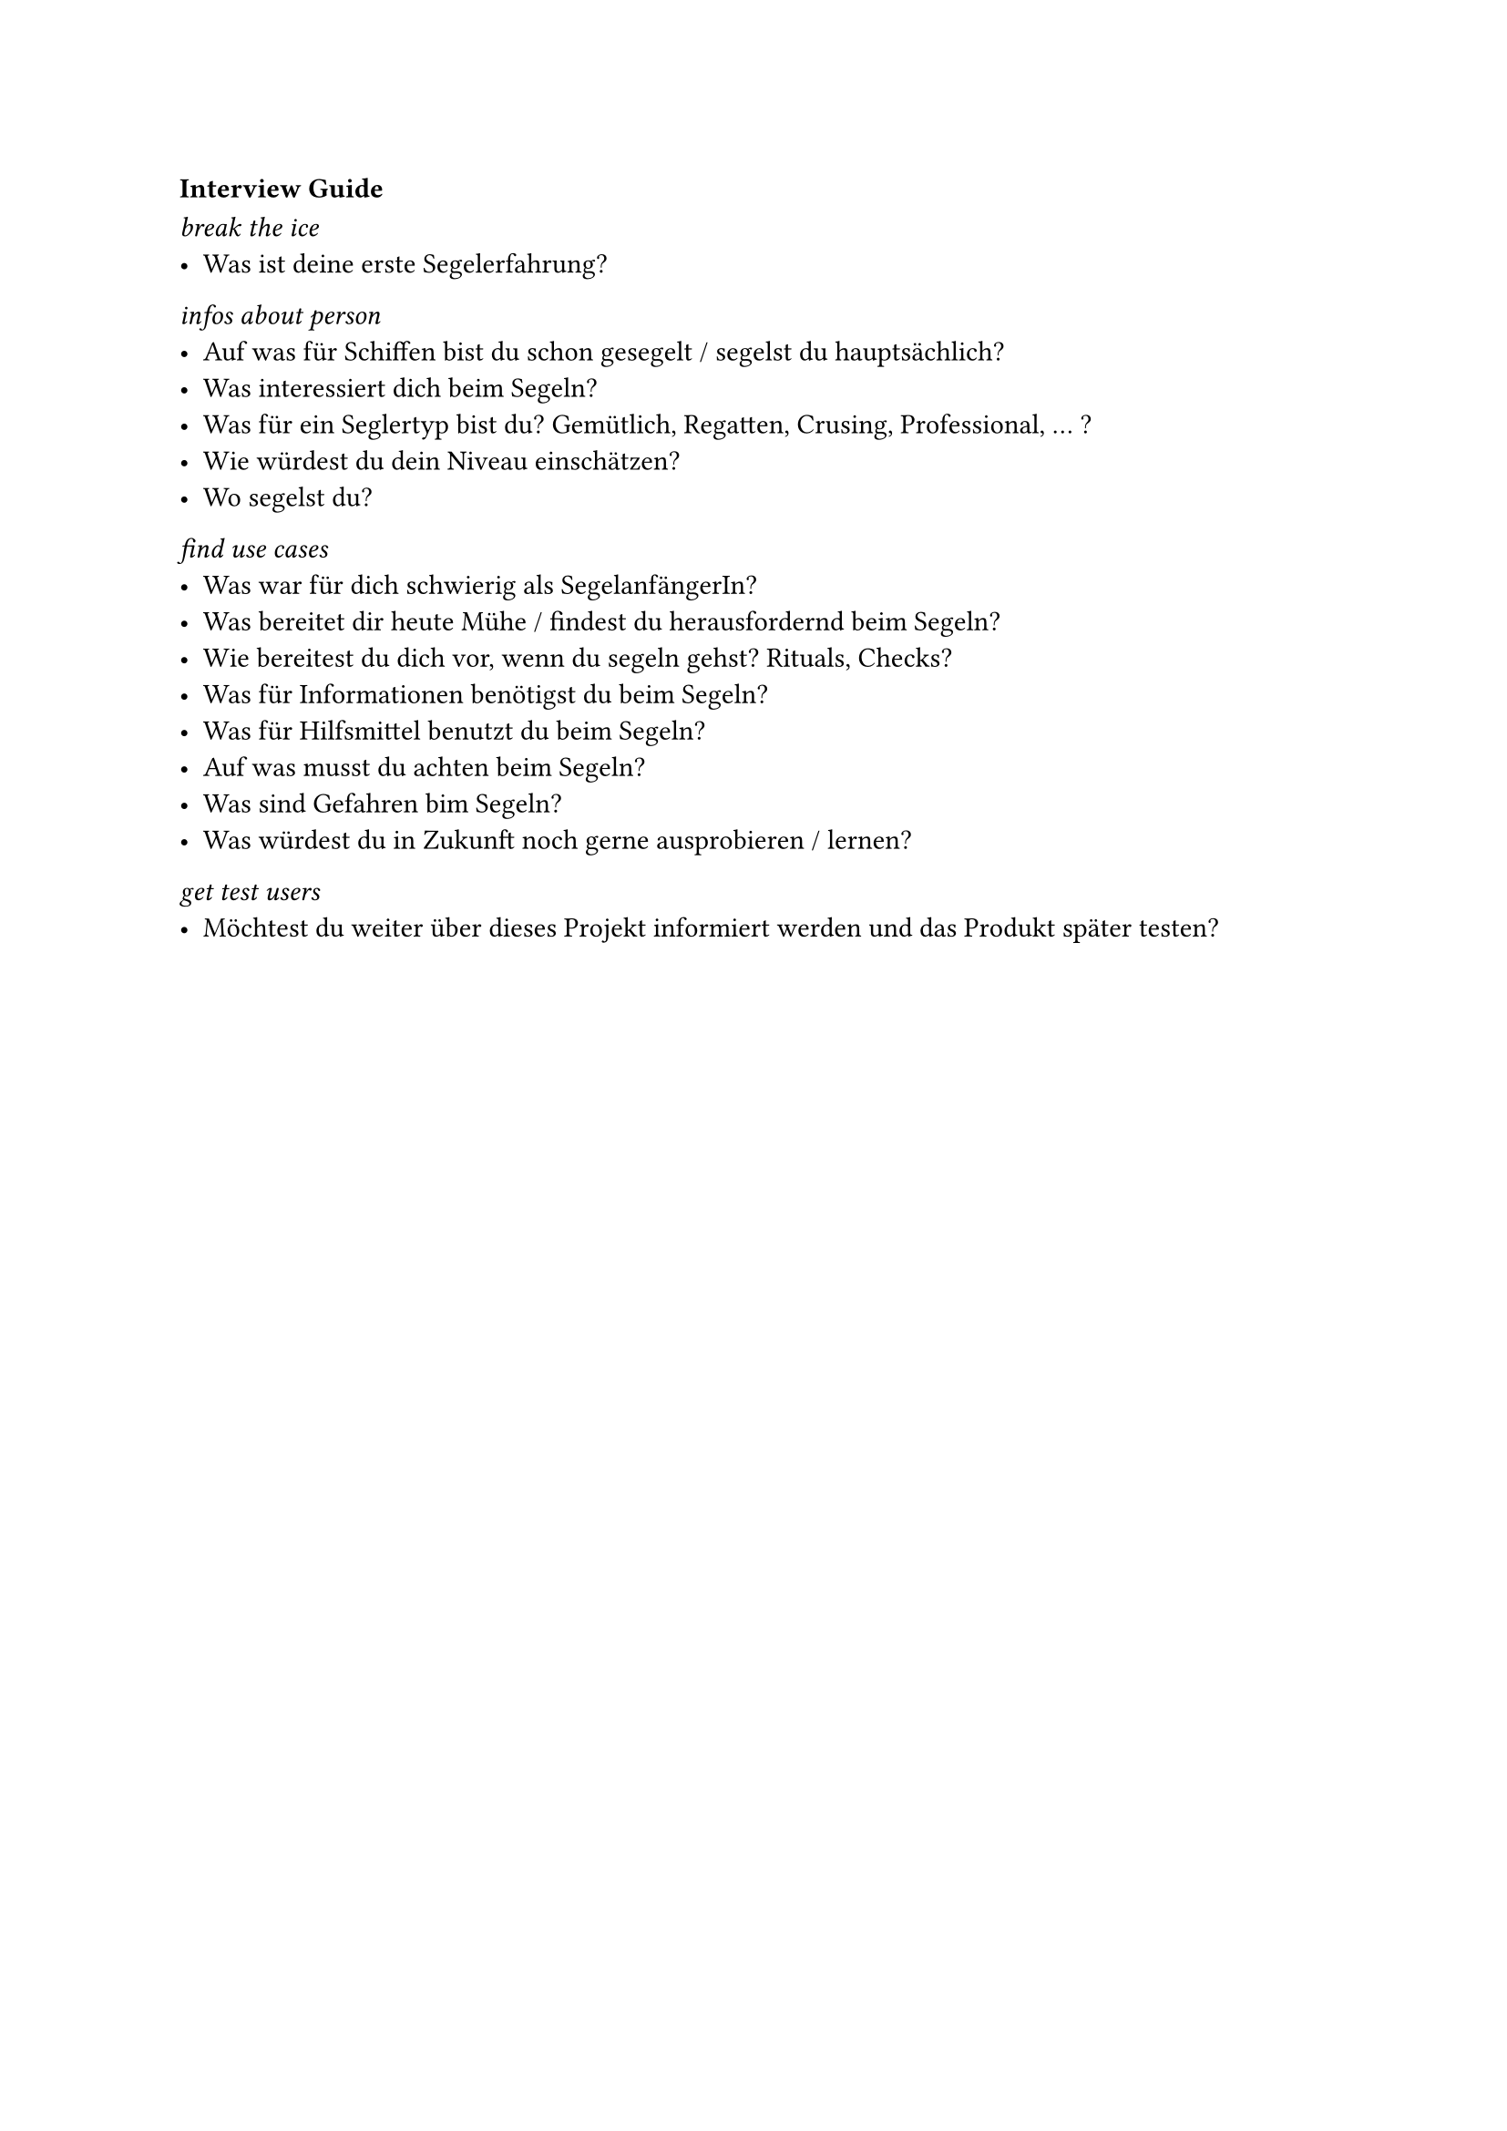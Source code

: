 === Interview Guide <interview-guide>

_break the ice_
- Was ist deine erste Segelerfahrung?

_infos about person_
- Auf was für Schiffen bist du schon gesegelt / segelst du hauptsächlich?
- Was interessiert dich beim Segeln?
- Was für ein Seglertyp bist du? Gemütlich, Regatten, Crusing, Professional, ... ?
- Wie würdest du dein Niveau einschätzen?
- Wo segelst du?

_find use cases_
- Was war für dich schwierig als SegelanfängerIn?
- Was bereitet dir heute Mühe / findest du herausfordernd beim Segeln?
- Wie bereitest du dich vor, wenn du segeln gehst? Rituals, Checks?
- Was für Informationen benötigst du beim Segeln?
- Was für Hilfsmittel benutzt du beim Segeln?
- Auf was musst du achten beim Segeln?
- Was sind Gefahren bim Segeln?
- Was würdest du in Zukunft noch gerne ausprobieren / lernen?

_get test users_
- Möchtest du weiter über dieses Projekt informiert werden und das Produkt später testen?
